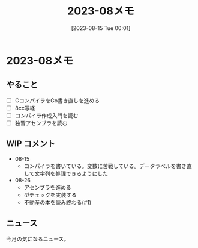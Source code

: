 #+title:      2023-08メモ
#+date:       [2023-08-15 Tue 00:01]
#+filetags:   :essay:
#+identifier: 20230815T000150

* 2023-08メモ
** やること
- [ ] CコンパイラをGo書き直しを進める
- [ ] 8cc写経
- [ ] コンパイラ作成入門を読む
- [ ] 独習アセンブラを読む
** WIP コメント
- 08-15
  - コンパイラを書いている。変数に苦戦している。データラベルを書き直して文字列を処理できるようにした
- 08-26
  - アセンブラを進める
  - 型チェックを実装する
  - 不動産の本を読み終わる(#1)
** ニュース
今月の気になるニュース。
